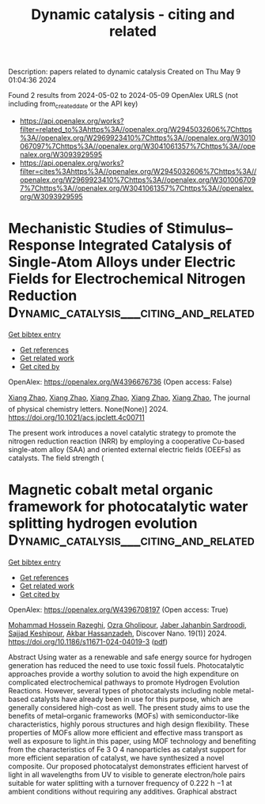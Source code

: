 #+TITLE: Dynamic catalysis - citing and related
Description: papers related to dynamic catalysis
Created on Thu May  9 01:04:36 2024

Found 2 results from 2024-05-02 to 2024-05-09
OpenAlex URLS (not including from_created_date or the API key)
- [[https://api.openalex.org/works?filter=related_to%3Ahttps%3A//openalex.org/W2945032606%7Chttps%3A//openalex.org/W2969923410%7Chttps%3A//openalex.org/W3010067097%7Chttps%3A//openalex.org/W3041061357%7Chttps%3A//openalex.org/W3093929595]]
- [[https://api.openalex.org/works?filter=cites%3Ahttps%3A//openalex.org/W2945032606%7Chttps%3A//openalex.org/W2969923410%7Chttps%3A//openalex.org/W3010067097%7Chttps%3A//openalex.org/W3041061357%7Chttps%3A//openalex.org/W3093929595]]

* Mechanistic Studies of Stimulus–Response Integrated Catalysis of Single-Atom Alloys under Electric Fields for Electrochemical Nitrogen Reduction  :Dynamic_catalysis___citing_and_related:
:PROPERTIES:
:UUID: https://openalex.org/W4396676736
:TOPICS: Ammonia Synthesis and Electrocatalysis, Catalytic Reduction of Nitro Compounds, Electrocatalysis for Energy Conversion
:PUBLICATION_DATE: 2024-05-06
:END:    
    
[[elisp:(doi-add-bibtex-entry "https://doi.org/10.1021/acs.jpclett.4c00711")][Get bibtex entry]] 

- [[elisp:(progn (xref--push-markers (current-buffer) (point)) (oa--referenced-works "https://openalex.org/W4396676736"))][Get references]]
- [[elisp:(progn (xref--push-markers (current-buffer) (point)) (oa--related-works "https://openalex.org/W4396676736"))][Get related work]]
- [[elisp:(progn (xref--push-markers (current-buffer) (point)) (oa--cited-by-works "https://openalex.org/W4396676736"))][Get cited by]]

OpenAlex: https://openalex.org/W4396676736 (Open access: False)
    
[[https://openalex.org/A5033000067][Xiang Zhao]], [[https://openalex.org/A5033000067][Xiang Zhao]], [[https://openalex.org/A5033000067][Xiang Zhao]], [[https://openalex.org/A5033000067][Xiang Zhao]], [[https://openalex.org/A5033000067][Xiang Zhao]], The journal of physical chemistry letters. None(None)] 2024. https://doi.org/10.1021/acs.jpclett.4c00711 
     
The present work introduces a novel catalytic strategy to promote the nitrogen reduction reaction (NRR) by employing a cooperative Cu-based single-atom alloy (SAA) and oriented external electric fields (OEEFs) as catalysts. The field strength (    

    

* Magnetic cobalt metal organic framework for photocatalytic water splitting hydrogen evolution  :Dynamic_catalysis___citing_and_related:
:PROPERTIES:
:UUID: https://openalex.org/W4396708197
:TOPICS: Photocatalytic Materials for Solar Energy Conversion, Nanomaterials with Enzyme-Like Characteristics, Chemistry and Applications of Metal-Organic Frameworks
:PUBLICATION_DATE: 2024-05-07
:END:    
    
[[elisp:(doi-add-bibtex-entry "https://doi.org/10.1186/s11671-024-04019-3")][Get bibtex entry]] 

- [[elisp:(progn (xref--push-markers (current-buffer) (point)) (oa--referenced-works "https://openalex.org/W4396708197"))][Get references]]
- [[elisp:(progn (xref--push-markers (current-buffer) (point)) (oa--related-works "https://openalex.org/W4396708197"))][Get related work]]
- [[elisp:(progn (xref--push-markers (current-buffer) (point)) (oa--cited-by-works "https://openalex.org/W4396708197"))][Get cited by]]

OpenAlex: https://openalex.org/W4396708197 (Open access: True)
    
[[https://openalex.org/A5036274657][Mohammad Hossein Razeghi]], [[https://openalex.org/A5092541962][Ozra Gholipour]], [[https://openalex.org/A5008853032][Jaber Jahanbin Sardroodi]], [[https://openalex.org/A5023490152][Sajjad Keshipour]], [[https://openalex.org/A5047122070][Akbar Hassanzadeh]], Discover Nano. 19(1)] 2024. https://doi.org/10.1186/s11671-024-04019-3  ([[https://link.springer.com/content/pdf/10.1186/s11671-024-04019-3.pdf][pdf]])
     
Abstract Using water as a renewable and safe energy source for hydrogen generation has reduced the need to use toxic fossil fuels. Photocatalytic approaches provide a worthy solution to avoid the high expenditure on complicated electrochemical pathways to promote Hydrogen Evolution Reactions. However, several types of photocatalysts including noble metal-based catalysts have already been in use for this purpose, which are generally considered high-cost as well. The present study aims to use the benefits of metal–organic frameworks (MOFs) with semiconductor-like characteristics, highly porous structures and high design flexibility. These properties of MOFs allow more efficient and effective mass transport as well as exposure to light.in this paper, using MOF technology and benefiting from the characteristics of Fe 3 O 4 nanoparticles as catalyst support for more efficient separation of catalyst, we have synthesized a novel composite. Our proposed photocatalyst demonstrates efficient harvest of light in all wavelengths from UV to visible to generate electron/hole pairs suitable for water splitting with a turnover frequency of 0.222 h −1 at ambient conditions without requiring any additives. Graphical abstract    

    
